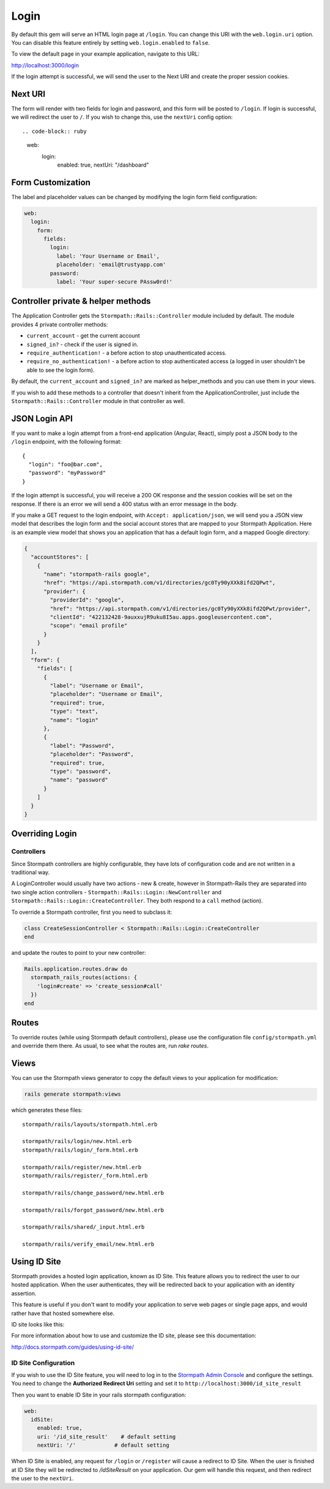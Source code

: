 .. _login:


Login
=====

By default this gem will serve an HTML login page at ``/login``.  You can
change this URI with the ``web.login.uri`` option.  You can disable this feature
entirely by setting ``web.login.enabled`` to ``false``.

To view the default page in your example application, navigate to this URL:

http://localhost:3000/login

If the login attempt is successful, we will send the user to the Next URI and
create the proper session cookies.


Next URI
--------

The form will render with two fields for login and password, and this form
will be posted to ``/login``.  If login is successful, we will redirect the user
to ``/``.  If you wish to change this, use the ``nextUri`` config option::

.. code-block:: ruby

      web:
        login:
          enabled: true,
          nextUri: "/dashboard"


Form Customization
------------------

The label and placeholder values can be changed by modifying the login form
field configuration:

.. code-block:: ruby

    web:
      login:
        form:
          fields:
            login:
              label: 'Your Username or Email',
              placeholder: 'email@trustyapp.com'
            password:
              label: 'Your super-secure PAssw0rd!'


Controller private & helper methods
-----------------------------------

The Application Controller gets the ``Stormpath::Rails::Controller`` module included by default. The module provides 4 private controller methods:

- ``current_account`` - get the current account
- ``signed_in?`` - check if the user is signed in.
- ``require_authentication!`` - a before action to stop unauthenticated access.
- ``require_no_authentication!`` - a before action to stop authenticated access (a logged in user shouldn't be able to see the login form).

By default, the ``current_account`` and ``signed_in?`` are marked as helper_methods and you can use them in your views.

If you wish to add these methods to a controller that doesn't inherit from the ApplicationController, just include the ``Stormpath::Rails::Controller`` module in that controller as well.


.. _json_login_api:

JSON Login API
--------------

If you want to make a login attempt from a front-end application (Angular, React),
simply post a JSON body to the ``/login`` endpoint, with the following format::

    {
      "login": "foo@bar.com",
      "password": "myPassword"
    }

If the login attempt is successful, you will receive a 200 OK response and the
session cookies will be set on the response.  If there is an error we will
send a 400 status with an error message in the body.

If you make a GET request to the login endpoint, with ``Accept:
application/json``, we will send you a JSON view model that describes the login
form and the social account stores that are mapped to your Stormpath
Application.  Here is an example view model that shows you an application that
has a default login form, and a mapped Google directory:

.. code-block:: javascript

  {
    "accountStores": [
      {
        "name": "stormpath-rails google",
        "href": "https://api.stormpath.com/v1/directories/gc0Ty90yXXk8ifd2QPwt",
        "provider": {
          "providerId": "google",
          "href": "https://api.stormpath.com/v1/directories/gc0Ty90yXXk8ifd2QPwt/provider",
          "clientId": "422132428-9auxxujR9uku8I5au.apps.googleusercontent.com",
          "scope": "email profile"
        }
      }
    ],
    "form": {
      "fields": [
        {
          "label": "Username or Email",
          "placeholder": "Username or Email",
          "required": true,
          "type": "text",
          "name": "login"
        },
        {
          "label": "Password",
          "placeholder": "Password",
          "required": true,
          "type": "password",
          "name": "password"
        }
      ]
    }
  }


Overriding Login
----------------

Controllers
...........

Since Stormpath controllers are highly configurable, they have lots of configuration code and are not written in a traditional way.

A LoginController would usually have two actions - new & create, however in Stormpath-Rails they are separated into two single action controllers - ``Stormpath::Rails::Login::NewController`` and ``Stormpath::Rails::Login::CreateController``.
They both respond to a ``call`` method (action).

To override a Stormpath controller, first you need to subclass it:

.. code-block:: ruby

    class CreateSessionController < Stormpath::Rails::Login::CreateController
    end


and update the routes to point to your new controller:

.. code-block:: ruby

    Rails.application.routes.draw do
      stormpath_rails_routes(actions: {
        'login#create' => 'create_session#call'
      })
    end


Routes
------

To override routes (while using Stormpath default controllers), please use the configuration file ``config/stormpath.yml`` and override them there.
As usual, to see what the routes are, run *rake routes*.

Views
-----

You can use the Stormpath views generator to copy the default views to your application for modification:

.. code-block:: ruby

    rails generate stormpath:views


which generates these files::

    stormpath/rails/layouts/stormpath.html.erb

    stormpath/rails/login/new.html.erb
    stormpath/rails/login/_form.html.erb

    stormpath/rails/register/new.html.erb
    stormpath/rails/register/_form.html.erb

    stormpath/rails/change_password/new.html.erb

    stormpath/rails/forgot_password/new.html.erb

    stormpath/rails/shared/_input.html.erb

    stormpath/rails/verify_email/new.html.erb


Using ID Site
----------------------------------------------------------------------

Stormpath provides a hosted login application, known as ID Site.  This feature
allows you to redirect the user to our hosted application.  When the user
authenticates, they will be redirected back to your application with an identity
assertion.

This feature is useful if you don't want to modify your application to serve
web pages or single page apps, and would rather have that hosted somewhere else.

ID site looks like this:

.. image:: /_static/id-site-login.png

For more information about how to use and customize the ID site, please see
this documentation:

http://docs.stormpath.com/guides/using-id-site/

ID Site Configuration
.....................

If you wish to use the ID Site feature, you will need to log in to the
`Stormpath Admin Console`_ and configure the settings.  You need to change the
**Authorized Redirect Uri** setting and set it to
``http://localhost:3000/id_site_result``

Then you want to enable ID Site in your rails stormpath configuration:

.. code-block:: ruby

      web:
        idSite:
          enabled: true,
          uri: '/id_site_result'    # default setting
          nextUri: '/'            # default setting


When ID Site is enabled, any request for ``/login`` or ``/register`` will cause a
redirect to ID Site.  When the user is finished at ID Site they will be
redirected to `/idSiteResult` on your application.  Our gem will handle
this request, and then redirect the user to the ``nextUri``.


.. _Stormpath Admin Console: https://api.stormpath.com
